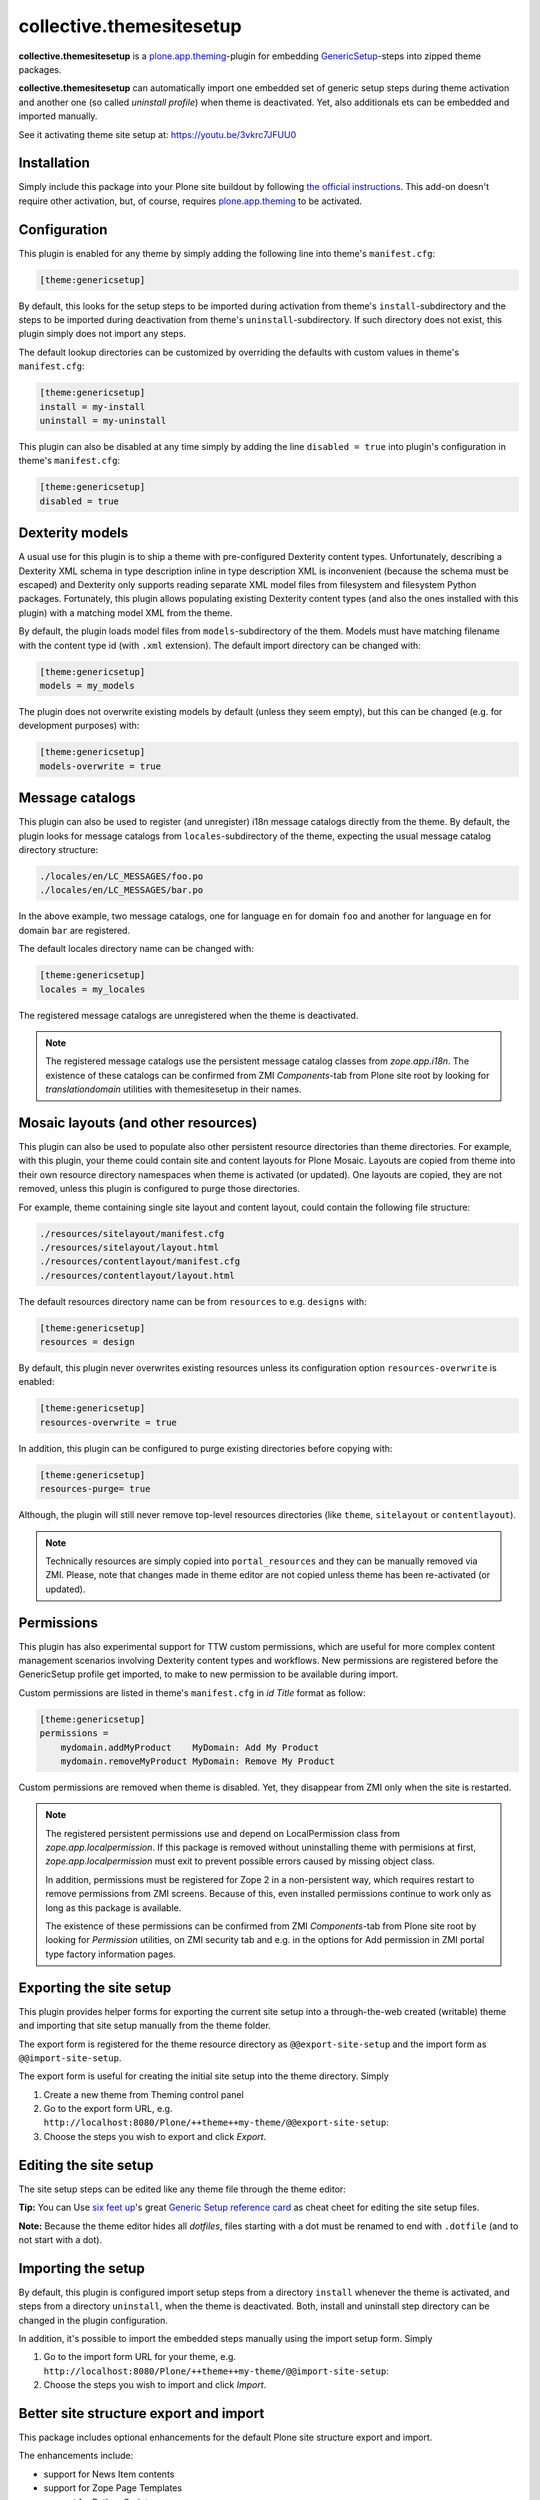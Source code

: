 collective.themesitesetup
=========================

.. image:: https://secure.travis-ci.org/datakurre/collective.themesitesetup.png
   :target: https://travis-ci.org/datakurre/collective.themesitesetup

**collective.themesitesetup** is a `plone.app.theming`_-plugin for
embedding GenericSetup_-steps into zipped theme packages.

**collective.themesitesetup** can automatically import one embedded set of
generic setup steps during theme activation and another one (so called
*uninstall profile*) when theme is deactivated. Yet, also additionals ets
can be embedded and imported manually.

See it activating theme site setup at: https://youtu.be/3vkrc7JFUU0

.. _plone.app.theming: https://pypi.python.org/pypi/plone.app.theming
.. _GenericSetup: https://pypi.python.org/pypi/Products.GenericSetup


Installation
------------

Simply include this package into your Plone site buildout by following
`the official instructions`_. This add-on doesn't require other activation,
but, of course, requires `plone.app.theming`_ to be activated.

.. _the official instructions: http://docs.plone.org/manage/installing/installing_addons.html


Configuration
-------------

This plugin is enabled for any theme by simply adding the following line into
theme's ``manifest.cfg``:

.. code:: ini

   [theme:genericsetup]

By default, this looks for the setup steps to be imported during activation
from theme's ``install``-subdirectory and the steps to be imported during
deactivation from theme's ``uninstall``-subdirectory. If such directory does
not exist, this plugin simply does not import any steps.

The default lookup directories can be customized by overriding the defaults
with custom values in theme's ``manifest.cfg``:

.. code:: ini

   [theme:genericsetup]
   install = my-install
   uninstall = my-uninstall

This plugin can also be disabled at any time simply by adding the line
``disabled = true`` into plugin's configuration in theme's ``manifest.cfg``:

.. code:: ini

   [theme:genericsetup]
   disabled = true


Dexterity models
----------------

A usual use for this plugin is to ship a theme with pre-configured Dexterity
content types. Unfortunately, describing a Dexterity XML schema in type
description inline in type description XML is inconvenient (because the schema
must be escaped) and Dexterity only supports reading separate XML model
files from filesystem and filesystem Python packages. Fortunately, this
plugin allows populating existing Dexterity content types (and also the
ones installed with this plugin) with a matching model XML from the theme.

By default, the plugin loads model files from ``models``-subdirectory of the
them. Models must have matching filename with the content type id (with
``.xml`` extension). The default import directory can be changed with:

.. code:: ini

   [theme:genericsetup]
   models = my_models

The plugin does not overwrite existing models by default (unless they seem
empty), but this can be changed (e.g. for development purposes) with:

.. code:: ini

   [theme:genericsetup]
   models-overwrite = true


Message catalogs
----------------

This plugin can also be used to register (and unregister) i18n message
catalogs directly from the theme. By default, the plugin looks for message
catalogs from ``locales``-subdirectory of the theme, expecting the usual
message catalog directory structure:

.. code::

   ./locales/en/LC_MESSAGES/foo.po
   ./locales/en/LC_MESSAGES/bar.po

In the above example, two message catalogs, one for language ``en`` for domain
``foo`` and another for language ``en`` for domain ``bar`` are registered.

The default locales directory name can be changed with:

.. code:: ini

   [theme:genericsetup]
   locales = my_locales

The registered message catalogs are unregistered when the theme is deactivated.

.. note::

   The registered message catalogs use the persistent message catalog
   classes from *zope.app.i18n*. The existence of these catalogs can
   be confirmed from ZMI *Components*-tab from Plone site root by looking
   for *translationdomain* utilities with themesitesetup in their names.


Mosaic layouts (and other resources)
------------------------------------

This plugin can also be used to populate also other persistent resource
directories than theme directories. For example, with this plugin, your theme
could contain site and content layouts for Plone Mosaic. Layouts are copied
from theme into their own resource directory namespaces when theme is activated
(or updated). One layouts are copied, they are not removed, unless this plugin
is configured to purge those directories.

For example, theme containing single site layout and content layout, could
contain the following file structure:

.. code::

   ./resources/sitelayout/manifest.cfg
   ./resources/sitelayout/layout.html
   ./resources/contentlayout/manifest.cfg
   ./resources/contentlayout/layout.html

The default resources directory name can be from ``resources`` to e.g.
``designs`` with:

.. code:: ini

   [theme:genericsetup]
   resources = design

By default, this plugin never overwrites existing resources unless its
configuration option ``resources-overwrite`` is enabled:

.. code:: ini

   [theme:genericsetup]
   resources-overwrite = true

In addition, this plugin can be configured to purge existing directories
before copying with:

.. code:: ini

   [theme:genericsetup]
   resources-purge= true

Although, the plugin will still never remove top-level resources directories
(like ``theme``, ``sitelayout`` or ``contentlayout``).

.. note::

   Technically resources are simply copied into ``portal_resources`` and they
   can be manually removed via ZMI. Please, note that changes made in theme
   editor are not copied unless theme has been re-activated (or updated).


Permissions
-----------

This plugin has also experimental support for TTW custom permissions, which
are useful for more complex content management scenarios involving Dexterity
content types and workflows. New permissions are registered before the
GenericSetup profile get imported, to make to new permission to be available
during import.

Custom permissions are listed in theme's ``manifest.cfg`` in *id Title* format
as follow:

.. code:: ini

   [theme:genericsetup]
   permissions =
       mydomain.addMyProduct    MyDomain: Add My Product
       mydomain.removeMyProduct MyDomain: Remove My Product

Custom permissions are removed when theme is disabled. Yet, they disappear
from ZMI only when the site is restarted.

.. note::

   The registered persistent permissions use and depend on LocalPermission
   class from *zope.app.localpermission*. If this package is removed without
   uninstalling theme with permisions at first, *zope.app.localpermission*
   must exit to prevent possible errors caused by missing object class.

   In addition, permissions must be registered for Zope 2 in a non-persistent
   way, which requires restart to remove permissions from ZMI screens.
   Because of this, even installed permissions continue to work only as long
   as this package is available.

   The existence of these permissions can be confirmed from ZMI
   *Components*-tab from Plone site root by looking for *Permission* utilities,
   on ZMI security tab and e.g. in the options for Add permission in ZMI portal
   type factory information pages.


Exporting the site setup
------------------------

This plugin provides helper forms for exporting the current site setup
into a through-the-web created (writable) theme and importing that site setup
manually from the theme folder.

The export form is registered for the theme resource directory as
``@@export-site-setup`` and the import form as ``@@import-site-setup``.

The export form is useful for creating the initial site setup into the theme
directory. Simply

1. Create a new theme from Theming control panel

2. Go to the export form URL, e.g.
   ``http://localhost:8080/Plone/++theme++my-theme/@@export-site-setup``:

3. Choose the steps you wish to export and click *Export*.

.. image:: https://raw.githubusercontent.com/collective/collective.themesitesetup/master/docs/images/export-site-setup.png
   :width: 768px
   :align: center


Editing the site setup
----------------------

The site setup steps can be edited like any theme file through the
theme editor:

.. image:: https://raw.githubusercontent.com/collective/collective.themesitesetup/master/docs/images/edit-site-setup.png
   :width: 768px
   :align: center

**Tip:** You can Use `six feet up`_'s great `Generic Setup reference card`__ as
cheat cheet for editing the site setup files.

.. _six feet up: http://www.sixfeetup.com
__ http://www.sixfeetup.com/plone-cms/quick-reference-cards/generic_setup.pdf/view

**Note:** Because the theme editor hides all *dotfiles*, files starting with a
dot must be renamed to end with ``.dotfile`` (and to not start with a dot).


Importing the setup
-------------------

By default, this plugin is configured import setup steps from a directory
``install`` whenever the theme is activated, and steps from a directory
``uninstall``, when the theme is deactivated. Both, install and uninstall
step directory can be changed in the plugin configuration.

In addition, it's possible to import the embedded steps manually using
the import setup form. Simply

1. Go to the import form URL for your theme, e.g.
   ``http://localhost:8080/Plone/++theme++my-theme/@@import-site-setup``:

2. Choose the steps you wish to import and click *Import*.


Better site structure export and import
---------------------------------------

This package includes optional enhancements for the default Plone site
structure export and import.

The enhancements include:

- support for News Item contents
- support for Zope Page Templates
- support for Python Scripts
- support for exporting tagged hidden folders (like ``portal_skins/custom``)

The enhancements can be activated by including a special component
configuration file in your Plone buildout's instance parts with:

.. code:: ini

   [instance]
   ...
   zcml = collective.themesitesetup-extras

ZMI-only content, which is hidden in Plone (folders like ``portal_skins``) can
be included in the export by tagging the folders in ZMI interface tab with a
special marker interface::

    ``collective.themesitesetup.interfaces.IGenericSetupExportableContainer``


PageTemplates and PythonScripts can only be exported when they are located in a
ZMI-only container with this marker interface. So, if you'd like to export
contents in ``portal_skins/custom``, you should add one marker for
``portal_skins`` and the other for ``custom``.

This is only required when exporting ZMI-only content. Importing ZMI-only
content works according to normal structure import rules without these marker
interfaces.


About plone.app.contenttypes support
------------------------------------

`Better site structure export and import`_ described above must be enabled
to support exporting and importing site structures with
`plone.app.contenttypes`_ based content.

In addition, `plone.app.textfield`_ ``>=1.2.5`` is recommended to fix issue,
where structure import does not decode field value properly, causing
UnicodeDecodeErrors later.

.. _plone.app.contenttypes: https://pypi.python.org/pypi/plone.app.contenttypes
.. _plone.app.textfield: https://pypi.python.org/pypi/plone.app.textfield


About custom Dexterity content support
--------------------------------------

Importing site structures with custom Dexterity content types require custom
adapter to be implemented and registered for each content type

.. code:: python

   from Products.GenericSetup.interfaces import IContentFactory
   from collective.themesitesetup.content import DexterityContentFactoryBase
   from plone.dexterity.interfaces import IDexterityContent
   from zope.component import adapter
   from zope.interface import implementer

   @adapter(IDexterityContent)
   @implementer(IContentFactory)
   class MyTypeFactory(DexterityContentFactoryBase):
       portal_type = 'MyType'

.. code:: xml

   <adapter
       factory=".adapters.MyTypeFactory"
       name="MyType"
       />

This is not required when Dexterity content is only created into site root
or Archetypes based container.

